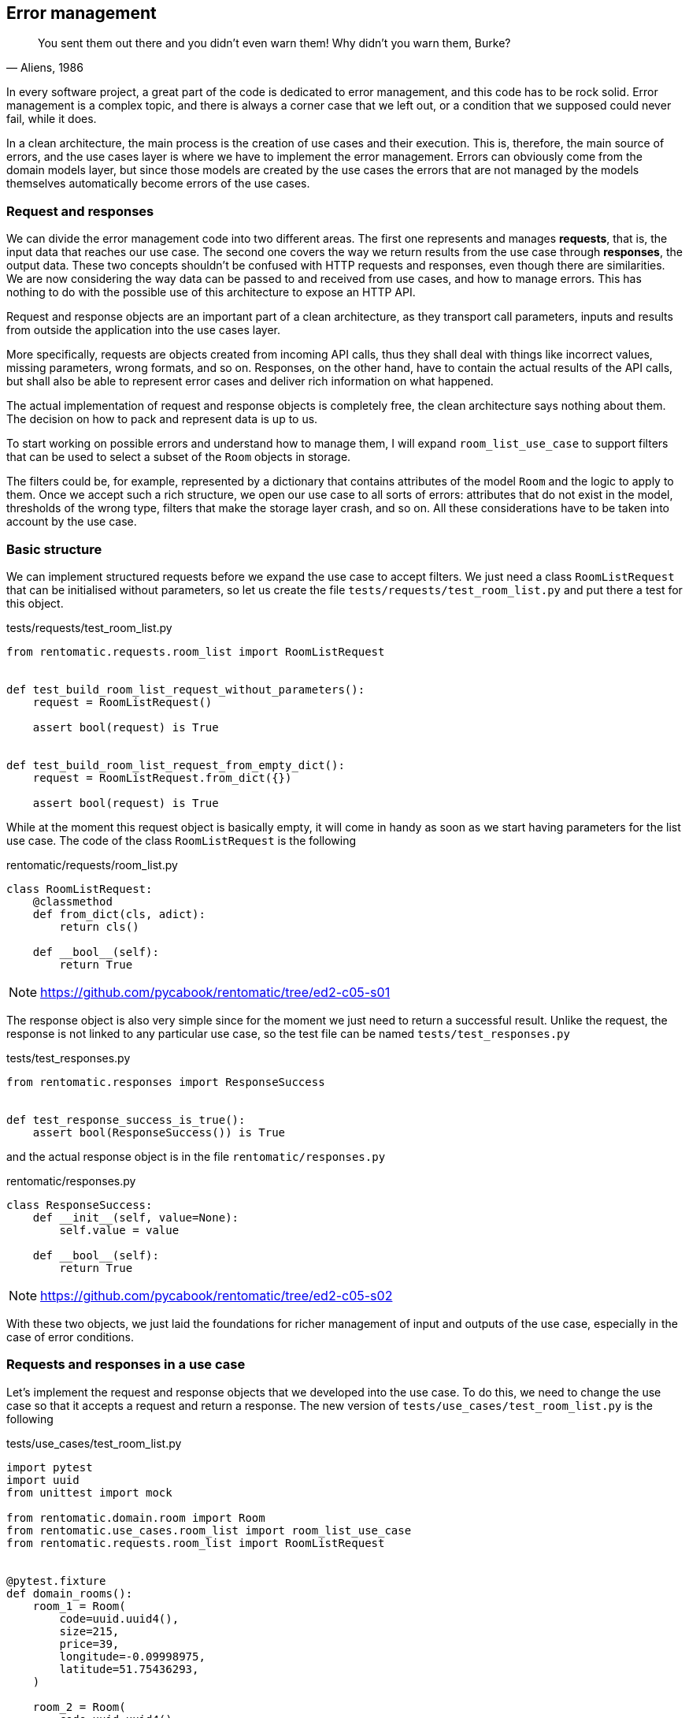 == Error management

[quote, "Aliens, 1986"]
____
You sent them out there and you didn't even warn them! Why didn't you warn them, Burke?
____

In every software project, a great part of the code is dedicated to error management, and this code has to be rock solid. Error management is a complex topic, and there is always a corner case that we left out, or a condition that we supposed could never fail, while it does.

In a clean architecture, the main process is the creation of use cases and their execution. This is, therefore, the main source of errors, and the use cases layer is where we have to implement the error management. Errors can obviously come from the domain models layer, but since those models are created by the use cases the errors that are not managed by the models themselves automatically become errors of the use cases.

=== Request and responses

We can divide the error management code into two different areas. The first one represents and manages *requests*, that is, the input data that reaches our use case. The second one covers the way we return results from the use case through *responses*, the output data. These two concepts shouldn't be confused with HTTP requests and responses, even though there are similarities. We are now considering the way data can be passed to and received from use cases, and how to manage errors. This has nothing to do with the possible use of this architecture to expose an HTTP API.

Request and response objects are an important part of a clean architecture, as they transport call parameters, inputs and results from outside the application into the use cases layer.

More specifically, requests are objects created from incoming API calls, thus they shall deal with things like incorrect values, missing parameters, wrong formats, and so on. Responses, on the other hand, have to contain the actual results of the API calls, but shall also be able to represent error cases and deliver rich information on what happened.

The actual implementation of request and response objects is completely free, the clean architecture says nothing about them. The decision on how to pack and represent data is up to us.

To start working on possible errors and understand how to manage them, I will expand `room_list_use_case` to support filters that can be used to select a subset of the `Room` objects in storage.

The filters could be, for example, represented by a dictionary that contains attributes of the model `Room` and the logic to apply to them. Once we accept such a rich structure, we open our use case to all sorts of errors: attributes that do not exist in the model, thresholds of the wrong type, filters that make the storage layer crash, and so on. All these considerations have to be taken into account by the use case.

=== Basic structure

We can implement structured requests before we expand the use case to accept filters. We just need a class `RoomListRequest` that can be initialised without parameters, so let us create the file `tests/requests/test_room_list.py` and put there a test for this object.

.tests/requests/test_room_list.py
[source,python]
----
from rentomatic.requests.room_list import RoomListRequest


def test_build_room_list_request_without_parameters():
    request = RoomListRequest()

    assert bool(request) is True


def test_build_room_list_request_from_empty_dict():
    request = RoomListRequest.from_dict({})

    assert bool(request) is True
----

While at the moment this request object is basically empty, it will come in handy as soon as we start having parameters for the list use case. The code of the class `RoomListRequest` is the following

.rentomatic/requests/room_list.py
[source,python]
----
class RoomListRequest:
    @classmethod
    def from_dict(cls, adict):
        return cls()

    def __bool__(self):
        return True
----

[NOTE.github]
====
https://github.com/pycabook/rentomatic/tree/ed2-c05-s01
====

The response object is also very simple since for the moment we just need to return a successful result. Unlike the request, the response is not linked to any particular use case, so the test file can be named `tests/test_responses.py`

.tests/test_responses.py
[source,python]
----
from rentomatic.responses import ResponseSuccess


def test_response_success_is_true():
    assert bool(ResponseSuccess()) is True
----

and the actual response object is in the file `rentomatic/responses.py`

.rentomatic/responses.py
[source,python]
----
class ResponseSuccess:
    def __init__(self, value=None):
        self.value = value

    def __bool__(self):
        return True
----

[NOTE.github]
====
https://github.com/pycabook/rentomatic/tree/ed2-c05-s02
====

With these two objects, we just laid the foundations for richer management of input and outputs of the use case, especially in the case of error conditions.

=== Requests and responses in a use case

Let's implement the request and response objects that we developed into the use case. To do this, we need to change the use case so that it accepts a request and return a response. The new version of `tests/use_cases/test_room_list.py` is the following

.tests/use_cases/test_room_list.py
[source,python]
----
import pytest
import uuid
from unittest import mock

from rentomatic.domain.room import Room
from rentomatic.use_cases.room_list import room_list_use_case
from rentomatic.requests.room_list import RoomListRequest


@pytest.fixture
def domain_rooms():
    room_1 = Room(
        code=uuid.uuid4(),
        size=215,
        price=39,
        longitude=-0.09998975,
        latitude=51.75436293,
    )

    room_2 = Room(
        code=uuid.uuid4(),
        size=405,
        price=66,
        longitude=0.18228006,
        latitude=51.74640997,
    )

    room_3 = Room(
        code=uuid.uuid4(),
        size=56,
        price=60,
        longitude=0.27891577,
        latitude=51.45994069,
    )

    room_4 = Room(
        code=uuid.uuid4(),
        size=93,
        price=48,
        longitude=0.33894476,
        latitude=51.39916678,
    )

    return [room_1, room_2, room_3, room_4]


def test_room_list_without_parameters(domain_rooms):
    repo = mock.Mock()
    repo.list.return_value = domain_rooms

    request = RoomListRequest()

    response = room_list_use_case(repo, request)

    assert bool(response) is True
    repo.list.assert_called_with()
    assert response.value == domain_rooms
----

And the changes in the use case are minimal. The new version of the file `rentomatic/use_cases/room_list.py` is the following

.rentomatic/use_cases/room_list.py
[source,python]
----
from rentomatic.responses import ResponseSuccess


def room_list_use_case(repo, request):
    rooms = repo.list()
    return ResponseSuccess(rooms)
----

[NOTE.github]
====
https://github.com/pycabook/rentomatic/tree/ed2-c05-s03
====

Now we have a standard way to pack input and output values, and the above pattern is valid for every use case we can create. We are still missing some features, however, because so far requests and responses are not used to perform error management.

=== Request validation

The parameter `filters` that we want to add to the use case allows the caller to add conditions to narrow the results of the model list operation, using a notation like `<attribute>\__<operator>`. For example, specifying `filters={'price__lt': 100}` should return all the results with a price lower than 100. 

Since the model `Room` has many attributes, the number of possible filters is very high. For simplicity's sake, I will consider the following cases:

* The attribute `code` supports only `__eq`, which finds the room with the specific code if it exists
* The attribute `price` supports `\__eq`, `__lt`, and `__gt`
* All other attributes cannot be used in filters

The core idea here is that requests are customised for use cases, so they can contain the logic that validates the arguments used to instantiate them. The request is valid or invalid before it reaches the use case, so it is not the responsibility of the latter to check that the input values have proper values or a proper format.

This also means that building a request might result in two different objects, a valid one or an invalid one. For this reason, I decided to split the existing class `RoomListRequest` into `RoomListValidRequest` and `RoomListInvalidRequest`, creating a factory function that returns the proper object.

The first thing to do is to change the existing tests to use the factory.

.tests/requests/test_room_list.py
[source,python]
----
from rentomatic.requests.room_list import build_room_list_request


def test_build_room_list_request_without_parameters():
    request = build_room_list_request()

    assert request.filters is None
    assert bool(request) is True


def test_build_room_list_request_with_empty_filters():
    request = build_room_list_request({})

    assert request.filters == {}
    assert bool(request) is True
----

Next, I will test that passing the wrong type of object as `filters` or that using incorrect keys results in an invalid request

.tests/requests/test_room_list.py
[source,python]
----
def test_build_room_list_request_with_invalid_filters_parameter():
    request = build_room_list_request(filters=5)

    assert request.has_errors()
    assert request.errors[0]["parameter"] == "filters"
    assert bool(request) is False


def test_build_room_list_request_with_incorrect_filter_keys():
    request = build_room_list_request(filters={"a": 1})

    assert request.has_errors()
    assert request.errors[0]["parameter"] == "filters"
    assert bool(request) is False
----

Last, I will test the supported and unsupported keys

.tests/requests/test_room_list.py
[source,python]
----
import pytest

...

@pytest.mark.parametrize(
    "key", ["code__eq", "price__eq", "price__lt", "price__gt"]
)
def test_build_room_list_request_accepted_filters(key):
    filters = {key: 1}

    request = build_room_list_request(filters=filters)

    assert request.filters == filters
    assert bool(request) is True


@pytest.mark.parametrize("key", ["code__lt", "code__gt"])
def test_build_room_list_request_rejected_filters(key):
    filters = {key: 1}

    request = build_room_list_request(filters=filters)

    assert request.has_errors()
    assert request.errors[0]["parameter"] == "filters"
    assert bool(request) is False
----

Note that I used the decorator `pytest.mark.parametrize` to run the same test on multiple values.

Following the TDD approach, adding those tests one by one and writing the code that passes them, I come up with the following code

.rentomatic/requests/room_list.py
[source,python]
----
from collections.abc import Mapping


class RoomListInvalidRequest:
    def __init__(self):
        self.errors = []

    def add_error(self, parameter, message):
        self.errors.append({"parameter": parameter, "message": message})

    def has_errors(self):
        return len(self.errors) > 0

    def __bool__(self):
        return False


class RoomListValidRequest:
    def __init__(self, filters=None):
        self.filters = filters

    def __bool__(self):
        return True


def build_room_list_request(filters=None):
    accepted_filters = ["code__eq", "price__eq", "price__lt", "price__gt"]
    invalid_req = RoomListInvalidRequest()

    if filters is not None:
        if not isinstance(filters, Mapping):
            invalid_req.add_error("filters", "Is not iterable")
            return invalid_req

        for key, value in filters.items():
            if key not in accepted_filters:
                invalid_req.add_error(
                    "filters", "Key {} cannot be used".format(key)
                )

        if invalid_req.has_errors():
            return invalid_req

    return RoomListValidRequest(filters=filters)
----

The introduction of the factory makes one use case test fails. The new version of that test is

.tests/use_cases/test_room_list.py
[source,python]
----
...

from rentomatic.requests.room_list import build_room_list_request

...

def test_room_list_without_parameters(domain_rooms):
    repo = mock.Mock()
    repo.list.return_value = domain_rooms

    request = build_room_list_request()

    response = room_list_use_case(repo, request)

    assert bool(response) is True
    repo.list.assert_called_with()
    assert response.value == domain_rooms
----

[NOTE.github]
====
https://github.com/pycabook/rentomatic/tree/ed2-c05-s04
====

=== Responses and failures

There is a wide range of errors that can happen while the use case code is executed. Validation errors, as we just discussed in the previous section, but also business logic errors or errors that come from the repository layer or other external systems that the use case interfaces with. Whatever the error, the use case shall always return an object with a known structure (the response), so we need a new object that provides good support for different types of failures.

As happened for the requests there is no unique way to provide such an object, and the following code is just one of the possible solutions. First of all, after some necessary imports, I test that responses have a boolean value

.tests/test_responses.py
[source,python]
----
from rentomatic.responses import (
    ResponseSuccess,
    ResponseFailure,
    ResponseTypes,
    build_response_from_invalid_request,
)
from rentomatic.requests.room_list import RoomListInvalidRequest

SUCCESS_VALUE = {"key": ["value1", "value2"]}
GENERIC_RESPONSE_TYPE = "Response"
GENERIC_RESPONSE_MESSAGE = "This is a response"


def test_response_success_is_true():
    response = ResponseSuccess(SUCCESS_VALUE)

    assert bool(response) is True


def test_response_failure_is_false():
    response = ResponseFailure(
        GENERIC_RESPONSE_TYPE, GENERIC_RESPONSE_MESSAGE
    )

    assert bool(response) is False
----

Then I test the structure of responses, checking `type` and `value`. `ResponseFailure` objects should also have an attribute `message`

.tests/test_responses.py
[source,python]
----
def test_response_success_has_type_and_value():
    response = ResponseSuccess(SUCCESS_VALUE)

    assert response.type == ResponseTypes.SUCCESS
    assert response.value == SUCCESS_VALUE


def test_response_failure_has_type_and_message():
    response = ResponseFailure(
        GENERIC_RESPONSE_TYPE, GENERIC_RESPONSE_MESSAGE
    )

    assert response.type == GENERIC_RESPONSE_TYPE
    assert response.message == GENERIC_RESPONSE_MESSAGE
    assert response.value == {
        "type": GENERIC_RESPONSE_TYPE,
        "message": GENERIC_RESPONSE_MESSAGE,
    }
----

The remaining tests are all about `ResponseFailure`. First, a test to check that it can be initialised with an exception

.tests/test_responses.py
[source,python]
----
def test_response_failure_initialisation_with_exception():
    response = ResponseFailure(
        GENERIC_RESPONSE_TYPE, Exception("Just an error message")
    )

    assert bool(response) is False
    assert response.type == GENERIC_RESPONSE_TYPE
    assert response.message == "Exception: Just an error message"
----

Since we want to be able to build a response directly from an invalid request, getting all the errors contained in the latter, we need to test that case

.tests/test_responses.py
[source,python]
----
def test_response_failure_from_empty_invalid_request():
    response = build_response_from_invalid_request(
        RoomListInvalidRequest()
    )

    assert bool(response) is False
    assert response.type == ResponseTypes.PARAMETERS_ERROR


def test_response_failure_from_invalid_request_with_errors():
    request = RoomListInvalidRequest()
    request.add_error("path", "Is mandatory")
    request.add_error("path", "can't be blank")

    response = build_response_from_invalid_request(request)

    assert bool(response) is False
    assert response.type == ResponseTypes.PARAMETERS_ERROR
    assert response.message == "path: Is mandatory\npath: can't be blank"
----

Let's write the classes that make the tests pass

.rentomatic/responses.py
[source,python]
----
class ResponseTypes:
    PARAMETERS_ERROR = "ParametersError"
    RESOURCE_ERROR = "ResourceError"
    SYSTEM_ERROR = "SystemError"
    SUCCESS = "Success"


class ResponseFailure:
    def __init__(self, type_, message):
        self.type = type_
        self.message = self._format_message(message)

    def _format_message(self, msg):
        if isinstance(msg, Exception):
            return "{}: {}".format(
                msg.__class__.__name__, "{}".format(msg)
            )
        return msg

    @property
    def value(self):
        return {"type": self.type, "message": self.message}

    def __bool__(self):
        return False


class ResponseSuccess:
    def __init__(self, value=None):
        self.type = ResponseTypes.SUCCESS
        self.value = value

    def __bool__(self):
        return True


def build_response_from_invalid_request(invalid_request):
    message = "\n".join(
        [
            "{}: {}".format(err["parameter"], err["message"])
            for err in invalid_request.errors
        ]
    )
    return ResponseFailure(ResponseTypes.PARAMETERS_ERROR, message)
----

Through the method `_format_message()` we enable the class to accept both string messages and Python exceptions, which is very handy when dealing with external libraries that can raise exceptions we do not know or do not want to manage.

The error types contained in the class `ResponseTypes` are very similar to HTTP errors, and this will be useful later when we will return responses from the web framework. `PARAMETERS_ERROR` signals that something was wrong in the input parameters passed by the request. `RESOURCE_ERROR` signals that the process ended correctly, but the requested resource is not available, for example when reading a specific value from a data storage. Last, `SYSTEM_ERROR` signals that something went wrong with the process itself, and will be used mostly to signal an exception in the Python code.

[NOTE.github]
====
https://github.com/pycabook/rentomatic/tree/ed2-c05-s05
====

=== Error management in a use case

Our implementation of requests and responses is finally complete, so we can now implement the last version of our use case. The function `room_list_use_case` is still missing a proper validation of the incoming request, and is not returning a suitable response in case something went wrong.

The test `test_room_list_without_parameters` must match the new API, so I added `filters=None` to `assert_called_with`

.tests/use_cases/test_room_list.py
[source,python]
----
def test_room_list_without_parameters(domain_rooms):
    repo = mock.Mock()
    repo.list.return_value = domain_rooms

    request = build_room_list_request()

    response = room_list_use_case(repo, request)

    assert bool(response) is True
    repo.list.assert_called_with(filters=None)
    assert response.value == domain_rooms
----

There are three new tests that we can add to check the behaviour of the use case when `filters` is not `None`. The first one checks that the value of the key `filters` in the dictionary used to create the request is actually used when calling the repository. These last two tests check the behaviour of the use case when the repository raises an exception or when the request is badly formatted.

.tests/use_cases/test_room_list.py
[source,python]
----
import pytest
import uuid
from unittest import mock

from rentomatic.domain.room import Room
from rentomatic.use_cases.room_list import room_list_use_case
from rentomatic.requests.room_list import build_room_list_request
from rentomatic.responses import ResponseTypes

...

def test_room_list_with_filters(domain_rooms):
    repo = mock.Mock()
    repo.list.return_value = domain_rooms

    qry_filters = {"code__eq": 5}
    request = build_room_list_request(filters=qry_filters)

    response = room_list_use_case(repo, request)

    assert bool(response) is True
    repo.list.assert_called_with(filters=qry_filters)
    assert response.value == domain_rooms


def test_room_list_handles_generic_error():
    repo = mock.Mock()
    repo.list.side_effect = Exception("Just an error message")

    request = build_room_list_request(filters={})

    response = room_list_use_case(repo, request)

    assert bool(response) is False
    assert response.value == {
        "type": ResponseTypes.SYSTEM_ERROR,
        "message": "Exception: Just an error message",
    }


def test_room_list_handles_bad_request():
    repo = mock.Mock()

    request = build_room_list_request(filters=5)

    response = room_list_use_case(repo, request)

    assert bool(response) is False
    assert response.value == {
        "type": ResponseTypes.PARAMETERS_ERROR,
        "message": "filters: Is not iterable",
    }
----

Now change the use case to contain the new use case implementation that makes all the tests pass

.rentomatic/use_cases/room_list.py
[source,python]
----
from rentomatic.responses import (
    ResponseSuccess,
    ResponseFailure,
    ResponseTypes,
    build_response_from_invalid_request,
)


def room_list_use_case(repo, request):
    if not request:
        return build_response_from_invalid_request(request)
    try:
        rooms = repo.list(filters=request.filters)
        return ResponseSuccess(rooms)
    except Exception as exc:
        return ResponseFailure(ResponseTypes.SYSTEM_ERROR, exc)
----

As you can see, the first thing that the use case does is to check if the request is valid. Otherwise, it returns a `ResponseFailure` built with the same request object. Then the actual business logic is implemented, calling the repository and returning a successful response. If something goes wrong in this phase the exception is caught and returned as an aptly formatted `ResponseFailure`.

[NOTE.github]
====
https://github.com/pycabook/rentomatic/tree/ed2-c05-s06
====

=== Integrating external systems

I want to point out a big problem represented by mocks. 

As we are testing objects using mocks for external systems, like the repository, no tests fail at the moment, but trying to run the Flask development server will certainly return an error. As a matter of fact, neither the repository nor the HTTP server are in sync with the new API, but this cannot be shown by unit tests if they are properly written. This is the reason why we need integration tests, since external systems that rely on a certain version of the API are running only at that point, and this can raise issues that were masked by mocks.

For this simple project, my integration test is represented by the Flask development server, which at this point crashes. If you run `FLASK_CONFIG="development" flask run` and open http://127.0.0.1:5000/rooms with your browser you will get and Internal Server Error, and on the command line this exception

[source,text]
----
TypeError: room_list_use_case() missing 1 required positional argument: 'request'
----

The same error is returned by the CLI interface. After the introduction of requests and responses we didn't change the REST endpoint, which is one of the connections between the external world and the use case. Given that the API of the use case changed, we need to change the code of the endpoints that call the use case.

==== The HTTP server

As we can see from the exception above the use case is called with the wrong parameters in the REST endpoint. The new version of the test is

.tests/rest/test_rooms.py
[source,python]
----
import json
from unittest import mock

from rentomatic.domain.room import Room
from rentomatic.responses import ResponseSuccess

room_dict = {
    "code": "3251a5bd-86be-428d-8ae9-6e51a8048c33",
    "size": 200,
    "price": 10,
    "longitude": -0.09998975,
    "latitude": 51.75436293,
}

rooms = [Room.from_dict(room_dict)]


@mock.patch("application.rest.room.room_list_use_case")
def test_get(mock_use_case, client):
    mock_use_case.return_value = ResponseSuccess(rooms)

    http_response = client.get("/rooms")

    assert json.loads(http_response.data.decode("UTF-8")) == [room_dict]

    mock_use_case.assert_called()
    args, kwargs = mock_use_case.call_args
    assert args[1].filters == {}

    assert http_response.status_code == 200
    assert http_response.mimetype == "application/json"


@mock.patch("application.rest.room.room_list_use_case")
def test_get_with_filters(mock_use_case, client):
    mock_use_case.return_value = ResponseSuccess(rooms)

    http_response = client.get(
        "/rooms?filter_price__gt=2&filter_price__lt=6"
    )

    assert json.loads(http_response.data.decode("UTF-8")) == [room_dict]

    mock_use_case.assert_called()
    args, kwargs = mock_use_case.call_args
    assert args[1].filters == {"price__gt": "2", "price__lt": "6"}

    assert http_response.status_code == 200
    assert http_response.mimetype == "application/json"
----

The function `test_get` was already present but has been changed to reflect the use of requests and responses. The first change is that the use case in the mock has to return a proper response

[source,python]
----
mock_use_case.return_value = ResponseSuccess(rooms)
----

and the second is the assertion on the call of the use case. It should be called with a properly formatted request, but since we can't compare requests, we need a way to look into the call arguments. This can be done with

[source,python]
----
mock_use_case.assert_called()
args, kwargs = mock_use_case.call_args
assert args[1].filters == {}
----

as the use case should receive a request with empty filters as an argument.

The function `test_get_with_filters` performs the same operation but passing a query string to the URL `/rooms`, which requires a different assertion

[source,python]
----
assert args[1].filters == {'price__gt': '2', 'price__lt': '6'}
----

Both the tests pass with a new version of the endpoint `room_list`

.application/rest/room.py
[source,python]
----
import json

from flask import Blueprint, request, Response

from rentomatic.repository.memrepo import MemRepo
from rentomatic.use_cases.room_list import room_list_use_case
from rentomatic.serializers.room import RoomJsonEncoder
from rentomatic.requests.room_list import build_room_list_request
from rentomatic.responses import ResponseTypes

blueprint = Blueprint("room", __name__)

STATUS_CODES = {
    ResponseTypes.SUCCESS: 200,
    ResponseTypes.RESOURCE_ERROR: 404,
    ResponseTypes.PARAMETERS_ERROR: 400,
    ResponseTypes.SYSTEM_ERROR: 500,
}

rooms = [
    {
        "code": "f853578c-fc0f-4e65-81b8-566c5dffa35a",
        "size": 215,
        "price": 39,
        "longitude": -0.09998975,
        "latitude": 51.75436293,
    },
    {
        "code": "fe2c3195-aeff-487a-a08f-e0bdc0ec6e9a",
        "size": 405,
        "price": 66,
        "longitude": 0.18228006,
        "latitude": 51.74640997,
    },
    {
        "code": "913694c6-435a-4366-ba0d-da5334a611b2",
        "size": 56,
        "price": 60,
        "longitude": 0.27891577,
        "latitude": 51.45994069,
    },
    {
        "code": "eed76e77-55c1-41ce-985d-ca49bf6c0585",
        "size": 93,
        "price": 48,
        "longitude": 0.33894476,
        "latitude": 51.39916678,
    },
]


@blueprint.route("/rooms", methods=["GET"])
def room_list():
    qrystr_params = {
        "filters": {},
    }

    for arg, values in request.args.items():
        if arg.startswith("filter_"):
            qrystr_params["filters"][arg.replace("filter_", "")] = values

    request_object = build_room_list_request(
        filters=qrystr_params["filters"]
    )

    repo = MemRepo(rooms)
    response = room_list_use_case(repo, request_object)

    return Response(
        json.dumps(response.value, cls=RoomJsonEncoder),
        mimetype="application/json",
        status=STATUS_CODES[response.type],
    )
----

Please note that I'm using a variable named `request_object` here to avoid clashing with the fixture `request` provided by `pytest-flask`. While `request` contains the HTTP request sent to the web framework by the browser, `request_object` is the request we send to the use case.

[NOTE.github]
====
https://github.com/pycabook/rentomatic/tree/ed2-c05-s07
====

==== The repository

If we run the Flask development webserver now and try to access the endpoint `/rooms`, we will get a nice response that says

[source,json]
----
{"type": "SystemError", "message": "TypeError: list() got an unexpected keyword argument 'filters'"}
----

and if you look at the HTTP responsefootnote:[For example using the browser developer tools. In Chrome and Firefox, press F12 and open the Network tab, then refresh the page.] you can see an HTTP 500 error, which is exactly the mapping of our `SystemError` use case error, which in turn signals a Python exception, which is in the `message` part of the error.

This error comes from the repository, which has not been migrated to the new API. We need then to change the method `list` of the class `MemRepo` to accept the parameter `filters` and to act accordingly. Pay attention to this point. The filters might have been considered part of the business logic and implemented in the use case itself, but we decided to leverage what the storage system can do, so we moved filtering in that external system. This is a reasonable choice as databases can usually perform filtering and ordering very well. Even though the in-memory storage we are currently using is not a database, we are preparing to use a real external storage.

The new version of repository tests is

.tests/repository/test_memrepo.py
[source,python]
----
import pytest

from rentomatic.domain.room import Room
from rentomatic.repository.memrepo import MemRepo


@pytest.fixture
def room_dicts():
    return [
        {
            "code": "f853578c-fc0f-4e65-81b8-566c5dffa35a",
            "size": 215,
            "price": 39,
            "longitude": -0.09998975,
            "latitude": 51.75436293,
        },
        {
            "code": "fe2c3195-aeff-487a-a08f-e0bdc0ec6e9a",
            "size": 405,
            "price": 66,
            "longitude": 0.18228006,
            "latitude": 51.74640997,
        },
        {
            "code": "913694c6-435a-4366-ba0d-da5334a611b2",
            "size": 56,
            "price": 60,
            "longitude": 0.27891577,
            "latitude": 51.45994069,
        },
        {
            "code": "eed76e77-55c1-41ce-985d-ca49bf6c0585",
            "size": 93,
            "price": 48,
            "longitude": 0.33894476,
            "latitude": 51.39916678,
        },
    ]


def test_repository_list_without_parameters(room_dicts):
    repo = MemRepo(room_dicts)

    rooms = [Room.from_dict(i) for i in room_dicts]

    assert repo.list() == rooms


def test_repository_list_with_code_equal_filter(room_dicts):
    repo = MemRepo(room_dicts)

    rooms = repo.list(
        filters={"code__eq": "fe2c3195-aeff-487a-a08f-e0bdc0ec6e9a"}
    )

    assert len(rooms) == 1
    assert rooms[0].code == "fe2c3195-aeff-487a-a08f-e0bdc0ec6e9a"


def test_repository_list_with_price_equal_filter(room_dicts):
    repo = MemRepo(room_dicts)

    rooms = repo.list(filters={"price__eq": 60})

    assert len(rooms) == 1
    assert rooms[0].code == "913694c6-435a-4366-ba0d-da5334a611b2"


def test_repository_list_with_price_less_than_filter(room_dicts):
    repo = MemRepo(room_dicts)

    rooms = repo.list(filters={"price__lt": 60})

    assert len(rooms) == 2
    assert set([r.code for r in rooms]) == {
        "f853578c-fc0f-4e65-81b8-566c5dffa35a",
        "eed76e77-55c1-41ce-985d-ca49bf6c0585",
    }


def test_repository_list_with_price_greater_than_filter(room_dicts):
    repo = MemRepo(room_dicts)

    rooms = repo.list(filters={"price__gt": 48})

    assert len(rooms) == 2
    assert set([r.code for r in rooms]) == {
        "913694c6-435a-4366-ba0d-da5334a611b2",
        "fe2c3195-aeff-487a-a08f-e0bdc0ec6e9a",
    }


def test_repository_list_with_price_between_filter(room_dicts):
    repo = MemRepo(room_dicts)

    rooms = repo.list(filters={"price__lt": 66, "price__gt": 48})

    assert len(rooms) == 1
    assert rooms[0].code == "913694c6-435a-4366-ba0d-da5334a611b2"


def test_repository_list_price_as_strings(room_dicts):
    repo = MemRepo(room_dicts)

    repo.list(filters={"price__eq": "60"})
    repo.list(filters={"price__lt": "60"})
    repo.list(filters={"price__gt": "60"})
----

As you can see, I added many tests. One test for each of the four accepted filters (`code\__eq`, `price__eq`, `price\__lt`, `price__gt`, see `rentomatic/requests/room_list.py`), and one final test that tries two different filters at the same time.

Again, keep in mind that this is the API exposed by the storage, not the one exposed by the use case. The fact that the two match is a design decision, but your mileage may vary.

The new version of the repository is

.rentomatic/repository/memrepo.py
[source,python]
----
from rentomatic.domain.room import Room


class MemRepo:
    def __init__(self, data):
        self.data = data

    def list(self, filters=None):

        result = [Room.from_dict(i) for i in self.data]

        if filters is None:
            return result

        if "code__eq" in filters:
            result = [r for r in result if r.code == filters["code__eq"]]

        if "price__eq" in filters:
            result = [
                r for r in result if r.price == int(filters["price__eq"])
            ]

        if "price__lt" in filters:
            result = [
                r for r in result if r.price < int(filters["price__lt"])
            ]

        if "price__gt" in filters:
            result = [
                r for r in result if r.price > int(filters["price__gt"])
            ]

        return result
----

At this point, you can start the Flask development webserver with `FLASK_CONFIG="development" flask run`, and get the list of all your rooms at http://localhost:5000/rooms. You can also use filters in the URL, like http://localhost:5000/rooms?filter_code\__eq=f853578c-fc0f-4e65-81b8-566c5dffa35a which returns the room with the given code or http://localhost:5000/rooms?filter_price__lt=50 which returns all the rooms with a price less than 50.

[NOTE.github]
====
https://github.com/pycabook/rentomatic/tree/ed2-c05-s08
====

==== The CLI

At this point fixing the CLI is extremely simple, as we just need to imitate what we did for the HTTP server, only without considering the filters as they were not part of the command line tool.

.cli.py
[source,python]
----
#!/usr/bin/env python

from rentomatic.repository.memrepo import MemRepo
from rentomatic.use_cases.room_list import room_list_use_case
from rentomatic.requests.room_list import build_room_list_request

rooms = [
    {
        "code": "f853578c-fc0f-4e65-81b8-566c5dffa35a",
        "size": 215,
        "price": 39,
        "longitude": -0.09998975,
        "latitude": 51.75436293,
    },
    {
        "code": "fe2c3195-aeff-487a-a08f-e0bdc0ec6e9a",
        "size": 405,
        "price": 66,
        "longitude": 0.18228006,
        "latitude": 51.74640997,
    },
    {
        "code": "913694c6-435a-4366-ba0d-da5334a611b2",
        "size": 56,
        "price": 60,
        "longitude": 0.27891577,
        "latitude": 51.45994069,
    },
    {
        "code": "eed76e77-55c1-41ce-985d-ca49bf6c0585",
        "size": 93,
        "price": 48,
        "longitude": 0.33894476,
        "latitude": 51.39916678,
    },
]

request = build_room_list_request()
repo = MemRepo(rooms)
response = room_list_use_case(repo, request)

print([room.to_dict() for room in response.value])
----

[NOTE.github]
====
https://github.com/pycabook/rentomatic/tree/ed2-c05-s09
====

=== Conclusions

We now have a very robust system to manage input validation and error conditions, and it is generic enough to be used with any possible use case. Obviously, we are free to add new types of errors to increase the granularity with which we manage failures, but the present version already covers everything that can happen inside a use case.

In the next chapter, we will have a look at repositories based on real database engines, showing how to test external systems with integration tests, using PostgreSQL as a database. In a later chapter I will show how the clean architecture allows us to switch very easily between different external systems, moving the system to MongoDB.
